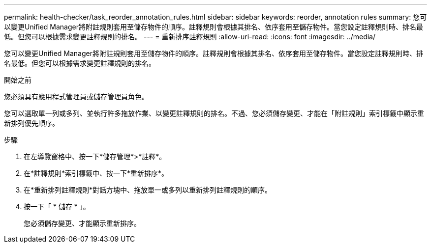 ---
permalink: health-checker/task_reorder_annotation_rules.html 
sidebar: sidebar 
keywords: reorder, annotation rules 
summary: 您可以變更Unified Manager將附註規則套用至儲存物件的順序。註釋規則會根據其排名、依序套用至儲存物件。當您設定註釋規則時、排名最低。但您可以根據需求變更註釋規則的排名。 
---
= 重新排序註釋規則
:allow-uri-read: 
:icons: font
:imagesdir: ../media/


[role="lead"]
您可以變更Unified Manager將附註規則套用至儲存物件的順序。註釋規則會根據其排名、依序套用至儲存物件。當您設定註釋規則時、排名最低。但您可以根據需求變更註釋規則的排名。

.開始之前
您必須具有應用程式管理員或儲存管理員角色。

您可以選取單一列或多列、並執行許多拖放作業、以變更註釋規則的排名。不過、您必須儲存變更、才能在「附註規則」索引標籤中顯示重新排列優先順序。

.步驟
. 在左導覽窗格中、按一下*儲存管理*>*註釋*。
. 在*註釋規則*索引標籤中、按一下*重新排序*。
. 在*重新排列註釋規則*對話方塊中、拖放單一或多列以重新排列註釋規則的順序。
. 按一下「 * 儲存 * 」。
+
您必須儲存變更、才能顯示重新排序。



